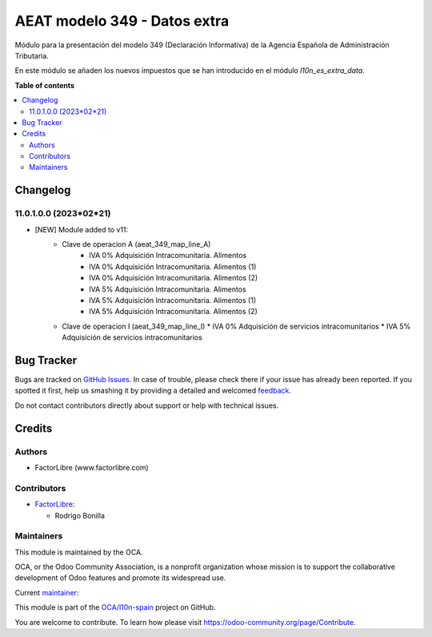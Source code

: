 =============================
AEAT modelo 349 - Datos extra
=============================

.. !!!!!!!!!!!!!!!!!!!!!!!!!!!!!!!!!!!!!!!!!!!!!!!!!!!!
   !! This file is generated by oca-gen-addon-readme !!
   !! changes will be overwritten.                   !!
   !!!!!!!!!!!!!!!!!!!!!!!!!!!!!!!!!!!!!!!!!!!!!!!!!!!!

.. |badge1| image:: https://img.shields.io/badge/maturity-Beta-yellow.png
    :target: https://odoo-community.org/page/development-status
    :alt: Beta
.. |badge2| image:: https://img.shields.io/badge/licence-AGPL--3-blue.png
    :target: http://www.gnu.org/licenses/agpl-3.0-standalone.html
    :alt: License: AGPL-3
.. |badge3| image:: https://img.shields.io/badge/github-OCA%2Fl10n--spain-lightgray.png?logo=github
    :target: https://github.com/OCA/l10n-spain/tree/11.0/l10n_es_aeat_mod349_extra_data
    :alt: OCA/l10n-spain
.. |badge4| image:: https://img.shields.io/badge/weblate-Translate%20me-F47D42.png
    :target: https://translation.odoo-community.org/projects/l10n-spain-11-0/l10n-spain-11-0-l10n_es_aeat_mod349_extra_data
    :alt: Translate me on Weblate
.. |badge5| image:: https://img.shields.io/badge/runbot-Try%20me-875A7B.png
    :target: https://runbot.odoo-community.org/runbot/189/11.0
    :alt: Try me on Runbot

|badge1| |badge2| |badge3| |badge4| |badge5| 

Módulo para la presentación del modelo 349 (Declaración Informativa) de la
Agencia Española de Administración Tributaria.

En este módulo se añaden los nuevos impuestos que se han introducido en el
módulo `l10n_es_extra_data`.

**Table of contents**

.. contents::
   :local:

Changelog
=========

11.0.1.0.0 (2023*02*21)
~~~~~~~~~~~~~~~~~~~~~~~

* [NEW] Module added to v11:
    *  Clave de operacion A (aeat_349_map_line_A)
        *  IVA 0% Adquisición Intracomunitaria. Alimentos
        *  IVA 0% Adquisición Intracomunitaria. Alimentos (1)
        *  IVA 0% Adquisición Intracomunitaria. Alimentos (2)
        *  IVA 5% Adquisición Intracomunitaria. Alimentos
        *  IVA 5% Adquisición Intracomunitaria. Alimentos (1)
        *  IVA 5% Adquisición Intracomunitaria. Alimentos (2)
    *   Clave de operacion I (aeat_349_map_line_I)
        *  IVA 0% Adquisición de servicios intracomunitarios
        *  IVA 5% Adquisición de servicios intracomunitarios

Bug Tracker
===========

Bugs are tracked on `GitHub Issues <https://github.com/OCA/l10n-spain/issues>`_.
In case of trouble, please check there if your issue has already been reported.
If you spotted it first, help us smashing it by providing a detailed and welcomed
`feedback <https://github.com/OCA/l10n-spain/issues/new?body=module:%20l10n_es_aeat_mod349_extra_data%0Aversion:%2011.0%0A%0A**Steps%20to%20reproduce**%0A-%20...%0A%0A**Current%20behavior**%0A%0A**Expected%20behavior**>`_.

Do not contact contributors directly about support or help with technical issues.

Credits
=======

Authors
~~~~~~~

* FactorLibre (www.factorlibre.com)

Contributors
~~~~~~~~~~~~

* `FactorLibre <https://www.factorlibre.com>`__:

  * Rodrigo Bonilla

Maintainers
~~~~~~~~~~~

This module is maintained by the OCA.

.. image:: https://odoo-community.org/logo.png
   :alt: Odoo Community Association
   :target: https://odoo-community.org

OCA, or the Odoo Community Association, is a nonprofit organization whose
mission is to support the collaborative development of Odoo features and
promote its widespread use.

.. |maintainer-FactorLibre| image:: https://github.com/FactorLibre.png?size=40px
    :target: https://github.com/FactorLibre
    :alt: FactorLibre

Current `maintainer <https://odoo-community.org/page/maintainer-role>`__:

|maintainer-FactorLibre| 

This module is part of the `OCA/l10n-spain <https://github.com/OCA/l10n-spain/tree/11.0/l10n_es_aeat_mod349_extra_data>`_ project on GitHub.

You are welcome to contribute. To learn how please visit https://odoo-community.org/page/Contribute.
